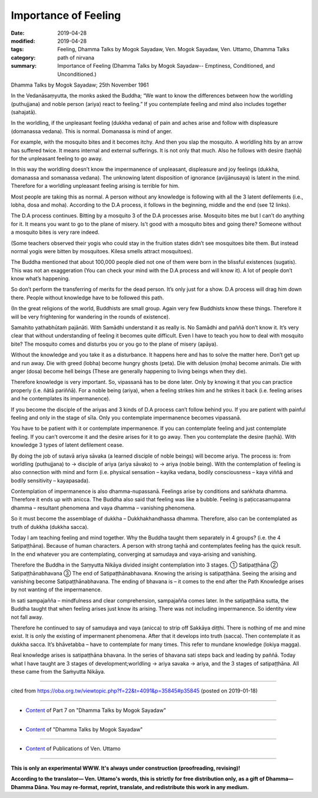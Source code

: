 ==========================================
Importance of Feeling
==========================================

:date: 2019-04-28
:modified: 2019-04-28
:tags: Feeling, Dhamma Talks by Mogok Sayadaw, Ven. Mogok Sayadaw, Ven. Uttamo, Dhamma Talks
:category: path of nirvana
:summary: Importance of Feeling (Dhamma Talks by Mogok Sayadaw-- Emptiness, Conditioned, and Unconditioned.)

Dhamma Talks by Mogok Sayadaw; 25th November 1961

In the Vedanāsaṃyutta, the monks asked the Buddha; “We want to know the differences between how the worldling (puthujjana) and noble person (ariya) react to feeling.” If you contemplate feeling and mind also includes together (sahajatā). 

In the worldling, if the unpleasant feeling (dukkha vedana) of pain and aches arise and follow with displeasure (domanassa vedana). This is normal. Domanassa is mind of anger.

For example, with the mosquito bites and it becomes itchy. And then you slap the mosquito. A worldling hits by an arrow has suffered twice. It means internal and external sufferings. It is not only that much. Also he follows with desire (taṇhā) for the unpleasant feeling to go away. 

In this way the worldling doesn’t know the impermanence of unpleasant, displeasure and joy feelings (dukkha, domanassa and somanassa vedana). The unknowing latent disposition of ignorance (avijjānusaya) is latent in the mind. Therefore for a worldling unpleasant feeling arising is terrible for him. 

Most people are taking this as normal. A person without any knowledge is following with all the 3 latent defilements (i.e., lobha, dosa and moha). According to the D.A process, it follows in the beginning, middle and the end (see 12 links). 

The D.A process continues. Bitting by a mosquito 3 of the D.A processes arise. Mosquito bites me but I can’t do anything for it. It means you want to go to the plane of misery. Is’t good with a mosquito bites and going there? Someone without a mosquito bites is very rare indeed.

(Some teachers observed their yogis who could stay in the fruition states didn’t see mosquitoes bite them. But instead normal yogis were bitten by mosquitoes. Kilesa smells attract mosquitoes).

The Buddha mentioned that about 100,000 people died not one of them were born in the blissful existences (sugatis). This was not an exaggeration (You can check your mind with the D.A process and will know it). A lot of people don’t know what’s happening. 

So don’t perform the transferring of merits for the dead person. It’s only just for a show. D.A process will drag him down there. People without knowledge have to be followed this path. 

(In the great religions of the world, Buddhists are small group. Again very few Buddhists know these things. Therefore it will be very frightening for wandering in the rounds of existence).

Samahito yathabhūtaṁ pajānāti. With Samādhi understand it as really is. No Samādhi and paññā don’t know it. It’s very clear that without understanding of feeling it becomes quite difficult. Even I have to teach you how to deal with mosquito bite? The mosquito comes and disturbs you or you go to the plane of misery (apāya). 

Without the knowledge and you take it as a disturbance. It happens here and has to solve the matter here. Don’t get up and run away. Die with greed (lobha) become hungry ghosts (peta). Die with delusion (moha) become animals. Die with anger (dosa) become hell beings (These are generally happening to living beings when they die). 

Therefore knowledge is very important. So, vipassanā has to be done later. Only by knowing it that you can practice properly (i.e. ñãtā pariññā). For a noble being (ariya), when a feeling strikes him and he strikes it back (i.e. feeling arises and he contemplates its impermanence). 

If you become the disciple of the ariyas and 3 kinds of D.A process can’t follow behind you. If you are patient with painful feeling and only in the stage of sīla. Only you contemplate impermanence becomes vipassanā. 

You have to be patient with it or contemplate impermanence. If you can contemplate feeling and just contemplate feeling. If you can’t overcome it and the desire arises for it to go away. Then you contemplate the desire (taṇhā). With knowledge 3 types of latent defilement cease. 

By doing the job of sutavā ariya sāvaka (a learned disciple of noble beings) will become ariya. The process is: from worldling (puthujjana) to → disciple of ariya (ariya sāvako) to → ariya (noble being). With the contemplation of feeling is also connection with mind and form (i.e. physical sensation – kayika vedana, bodily consciousness – kaya viññā and bodily sensitivity – kayapasada). 

Contemplation of impermanence is also dhamma-nupassanā. Feelings arise by conditions and saṅkhata dhamma. Therefore it ends up with anicca. The Buddha also said that feeling was like a bubble. Feeling is paṭiccasamupanna dhamma – resultant phenomena and vaya dhamma – vanishing phenomena. 

So it must become the assemblage of dukkha – Dukkhakhandhassa dhamma. Therefore, also can be contemplated as truth of dukkha (dukkha sacca).

Today I am teaching feeling and mind together. Why the Buddha taught them separately in 4 groups? (i.e. the 4 Satipaṭṭhāna). Because of human characters. A person with strong taṇhā and contemplates feeling has the quick result. In the end whatever you are contemplating, converging at samudaya and vaya-arising and vanishing. 

Therefore the Buddha in the Saṃyutta Nikāya divided insight contemplation into 3 stages. ① Satipaṭṭhāna ② Satipaṭṭhānabhavana ③ The end of Satipaṭṭhānabhavana. Knowing the arising is satipaṭṭhāna. Seeing the arising and vanishing become Satipaṭṭhānabhavana. The ending of bhavana is – it comes to the end after the Path Knowledge arises by not wanting of the impermanence. 

In sati sampajañña – mindfulness and clear comprehension, sampajañña comes later. In the satipaṭṭhāna sutta, the Buddha taught that when feeling arises just know its arising. There was not including impermanence. So identity view not fall away. 

Therefore he continued to say of samudaya and vaya (anicca) to strip off Sakkāya diṭṭhi. There is nothing of me and mine exist. It is only the existing of impermanent phenomena. After that it develops into truth (sacca). Then contemplate it as dukkha sacca. It’s bhāvetabba – have to contemplate for many times. This refer to mundane knowledge (lokiya magga). 

Real knowledge arises is satipaṭṭhāna bhavana. In the series of bhavana sati steps back and leading by paññā. Today what I have taught are 3 stages of development;worldling → ariya savaka → ariya, and the 3 stages of satipaṭṭhāna. All these came from the Saṁyutta Nikāya.

------

cited from https://oba.org.tw/viewtopic.php?f=22&t=4091&p=35845#p35845 (posted on 2019-01-18)

------

- `Content <{filename}pt07-content-of-part07%zh.rst>`__ of Part 7 on "Dhamma Talks by Mogok Sayadaw"

------

- `Content <{filename}content-of-dhamma-talks-by-mogok-sayadaw%zh.rst>`__ of "Dhamma Talks by Mogok Sayadaw"

------

- `Content <{filename}../publication-of-ven-uttamo%zh.rst>`__ of Publications of Ven. Uttamo

------

**This is only an experimental WWW. It's always under construction (proofreading, revising)!**

**According to the translator— Ven. Uttamo's words, this is strictly for free distribution only, as a gift of Dhamma—Dhamma Dāna. You may re-format, reprint, translate, and redistribute this work in any medium.**

..
  2019-04-23  create rst; post on 04-28